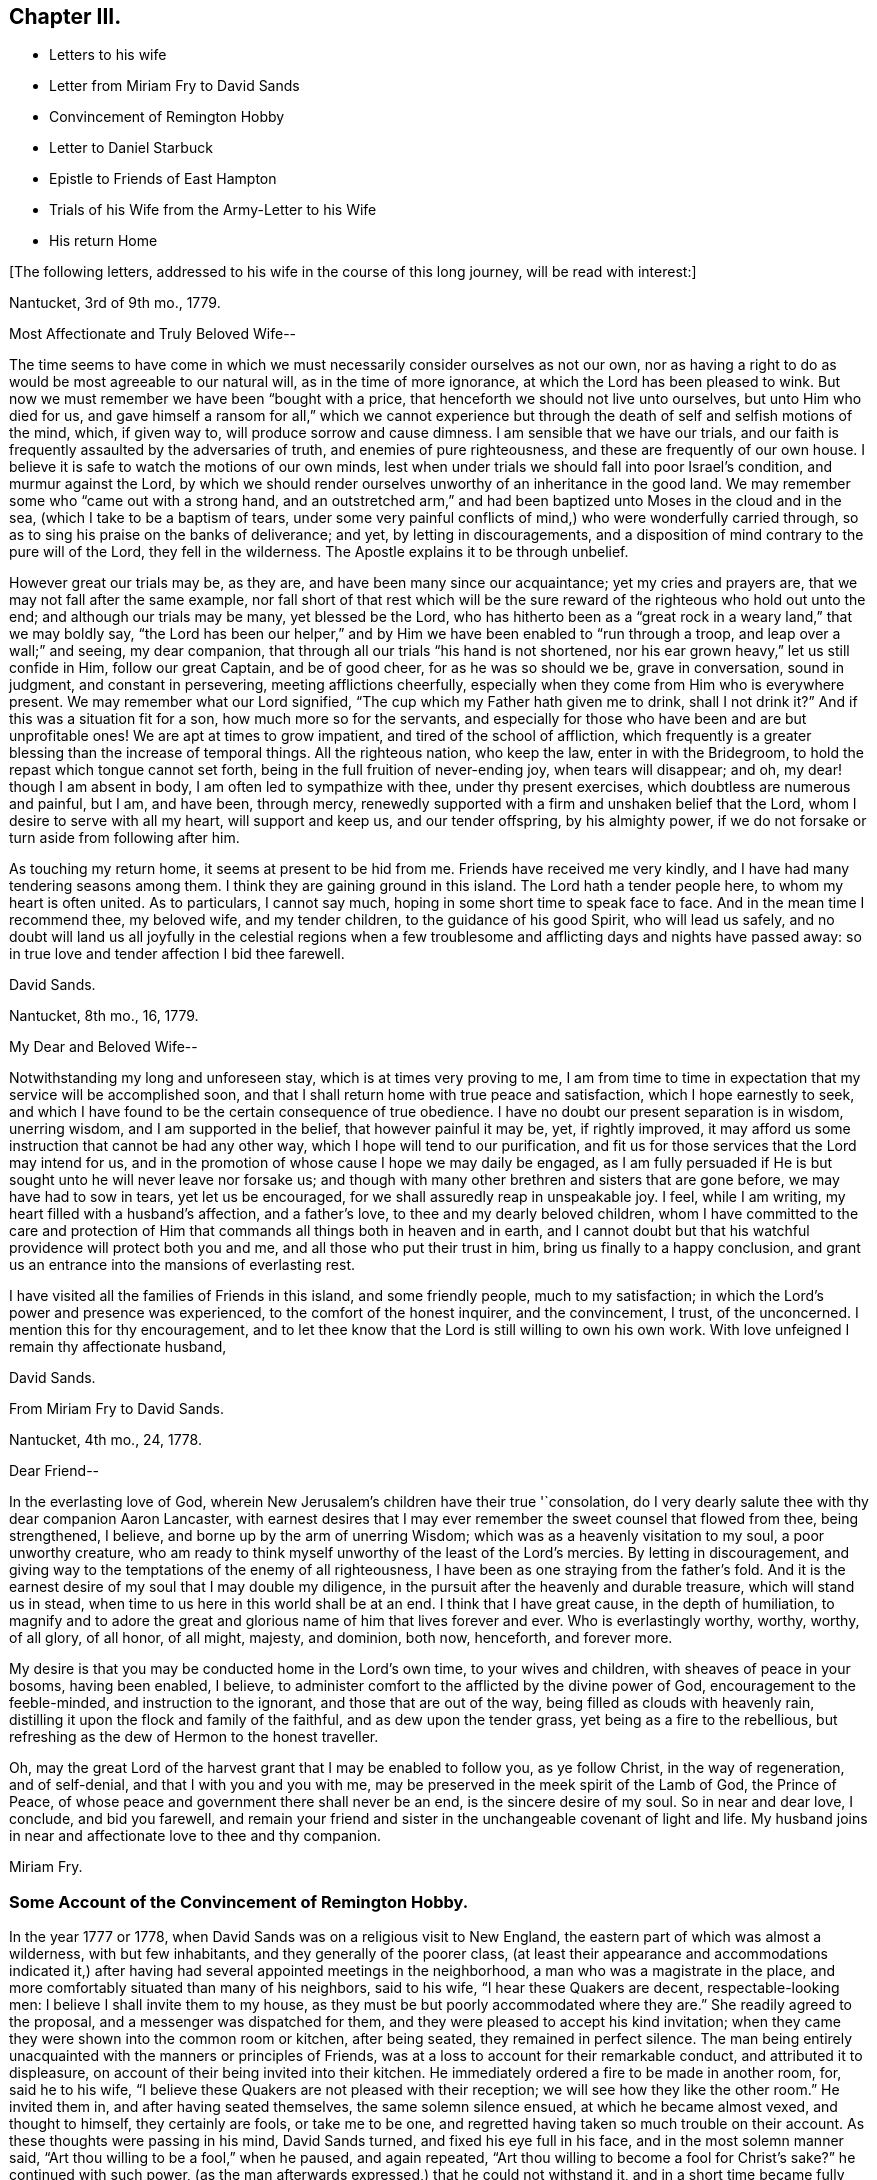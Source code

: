 == Chapter III.

[.chapter-synopsis]
* Letters to his wife
* Letter from Miriam Fry to David Sands
* Convincement of Remington Hobby
* Letter to Daniel Starbuck
* Epistle to Friends of East Hampton
* Trials of his Wife from the Army-Letter to his Wife
* His return Home

[.offset]
+++[+++The following letters, addressed to his wife in the course of this long journey,
will be read with interest:]

[.embedded-content-document.letter]
--

[.signed-section-context-open]
Nantucket, 3rd of 9th mo., 1779.

[.salutation]
Most Affectionate and Truly Beloved Wife--

The time seems to have come in which we must necessarily
consider ourselves as not our own,
nor as having a right to do as would be most agreeable to our natural will,
as in the time of more ignorance, at which the Lord has been pleased to wink.
But now we must remember we have been "`bought with a price,
that henceforth we should not live unto ourselves, but unto Him who died for us,
and gave himself a ransom for all,`" which we cannot experience
but through the death of self and selfish motions of the mind,
which, if given way to, will produce sorrow and cause dimness.
I am sensible that we have our trials,
and our faith is frequently assaulted by the adversaries of truth,
and enemies of pure righteousness, and these are frequently of our own house.
I believe it is safe to watch the motions of our own minds,
lest when under trials we should fall into poor Israel`'s condition,
and murmur against the Lord,
by which we should render ourselves unworthy of an inheritance in the good land.
We may remember some who "`came out with a strong hand,
and an outstretched arm,`" and had been baptized unto Moses in the cloud and in the sea,
(which I take to be a baptism of tears,
under some very painful conflicts of mind,) who were wonderfully carried through,
so as to sing his praise on the banks of deliverance; and yet,
by letting in discouragements,
and a disposition of mind contrary to the pure will of the Lord,
they fell in the wilderness.
The Apostle explains it to be through unbelief.

However great our trials may be, as they are, and have been many since our acquaintance;
yet my cries and prayers are, that we may not fall after the same example,
nor fall short of that rest which will be the sure
reward of the righteous who hold out unto the end;
and although our trials may be many, yet blessed be the Lord,
who has hitherto been as a "`great rock in a weary land,`" that we may boldly say,
"`the Lord has been our helper,`" and by Him we have
been enabled to "`run through a troop,
and leap over a wall;`" and seeing, my dear companion,
that through all our trials "`his hand is not shortened,
nor his ear grown heavy,`" let us still confide in Him, follow our great Captain,
and be of good cheer, for as he was so should we be, grave in conversation,
sound in judgment, and constant in persevering, meeting afflictions cheerfully,
especially when they come from Him who is everywhere present.
We may remember what our Lord signified,
"`The cup which my Father hath given me to drink, shall I not drink it?`"
And if this was a situation fit for a son, how much more so for the servants,
and especially for those who have been and are but unprofitable ones!
We are apt at times to grow impatient, and tired of the school of affliction,
which frequently is a greater blessing than the increase of temporal things.
All the righteous nation, who keep the law, enter in with the Bridegroom,
to hold the repast which tongue cannot set forth,
being in the full fruition of never-ending joy, when tears will disappear; and oh,
my dear! though I am absent in body, I am often led to sympathize with thee,
under thy present exercises, which doubtless are numerous and painful, but I am,
and have been, through mercy,
renewedly supported with a firm and unshaken belief that the Lord,
whom I desire to serve with all my heart, will support and keep us,
and our tender offspring, by his almighty power,
if we do not forsake or turn aside from following after him.

As touching my return home, it seems at present to be hid from me.
Friends have received me very kindly, and I have had many tendering seasons among them.
I think they are gaining ground in this island.
The Lord hath a tender people here, to whom my heart is often united.
As to particulars, I cannot say much, hoping in some short time to speak face to face.
And in the mean time I recommend thee, my beloved wife, and my tender children,
to the guidance of his good Spirit, who will lead us safely,
and no doubt will land us all joyfully in the celestial regions when a
few troublesome and afflicting days and nights have passed away:
so in true love and tender affection I bid thee farewell.

[.signed-section-signature]
David Sands.

[.signed-section-context-close]
Nantucket, 8th mo., 16, 1779.

--

[.embedded-content-document.letter]
--

[.salutation]
My Dear and Beloved Wife--

Notwithstanding my long and unforeseen stay, which is at times very proving to me,
I am from time to time in expectation that my service will be accomplished soon,
and that I shall return home with true peace and satisfaction,
which I hope earnestly to seek,
and which I have found to be the certain consequence of true obedience.
I have no doubt our present separation is in wisdom, unerring wisdom,
and I am supported in the belief, that however painful it may be, yet,
if rightly improved, it may afford us some instruction that cannot be had any other way,
which I hope will tend to our purification,
and fit us for those services that the Lord may intend for us,
and in the promotion of whose cause I hope we may daily be engaged,
as I am fully persuaded if He is but sought unto he will never leave nor forsake us;
and though with many other brethren and sisters that are gone before,
we may have had to sow in tears, yet let us be encouraged,
for we shall assuredly reap in unspeakable joy.
I feel, while I am writing, my heart filled with a husband`'s affection,
and a father`'s love, to thee and my dearly beloved children,
whom I have committed to the care and protection of Him
that commands all things both in heaven and in earth,
and I cannot doubt but that his watchful providence will protect both you and me,
and all those who put their trust in him, bring us finally to a happy conclusion,
and grant us an entrance into the mansions of everlasting rest.

I have visited all the families of Friends in this island, and some friendly people,
much to my satisfaction; in which the Lord`'s power and presence was experienced,
to the comfort of the honest inquirer, and the convincement, I trust, of the unconcerned.
I mention this for thy encouragement,
and to let thee know that the Lord is still willing to own his own work.
With love unfeigned I remain thy affectionate husband,

[.signed-section-signature]
David Sands.

--

[.embedded-content-document.letter]
--

[.letter-heading]
From Miriam Fry to David Sands.

[.signed-section-context-open]
Nantucket, 4th mo., 24, 1778.

[.salutation]
Dear Friend--

In the everlasting love of God,
wherein New Jerusalem`'s children have their true '`consolation,
do I very dearly salute thee with thy dear companion Aaron Lancaster,
with earnest desires that I may ever remember the sweet counsel that flowed from thee,
being strengthened, I believe, and borne up by the arm of unerring Wisdom;
which was as a heavenly visitation to my soul, a poor unworthy creature,
who am ready to think myself unworthy of the least of the Lord`'s mercies.
By letting in discouragement,
and giving way to the temptations of the enemy of all righteousness,
I have been as one straying from the father`'s fold.
And it is the earnest desire of my soul that I may double my diligence,
in the pursuit after the heavenly and durable treasure, which will stand us in stead,
when time to us here in this world shall be at an end.
I think that I have great cause, in the depth of humiliation,
to magnify and to adore the great and glorious name of him that lives forever and ever.
Who is everlastingly worthy, worthy, worthy, of all glory, of all honor, of all might,
majesty, and dominion, both now, henceforth, and forever more.

My desire is that you may be conducted home in the Lord`'s own time,
to your wives and children, with sheaves of peace in your bosoms,
having been enabled, I believe,
to administer comfort to the afflicted by the divine power of God,
encouragement to the feeble-minded, and instruction to the ignorant,
and those that are out of the way, being filled as clouds with heavenly rain,
distilling it upon the flock and family of the faithful,
and as dew upon the tender grass, yet being as a fire to the rebellious,
but refreshing as the dew of Hermon to the honest traveller.

Oh, may the great Lord of the harvest grant that I may be enabled to follow you,
as ye follow Christ, in the way of regeneration, and of self-denial,
and that I with you and you with me,
may be preserved in the meek spirit of the Lamb of God, the Prince of Peace,
of whose peace and government there shall never be an end,
is the sincere desire of my soul.
So in near and dear love, I conclude, and bid you farewell,
and remain your friend and sister in the unchangeable covenant of light and life.
My husband joins in near and affectionate love to thee and thy companion.

[.signed-section-signature]
Miriam Fry.

--

[.blurb]
=== Some Account of the Convincement of Remington Hobby.

In the year 1777 or 1778, when David Sands was on a religious visit to New England,
the eastern part of which was almost a wilderness, with but few inhabitants,
and they generally of the poorer class,
(at least their appearance and accommodations indicated it,) after
having had several appointed meetings in the neighborhood,
a man who was a magistrate in the place,
and more comfortably situated than many of his neighbors, said to his wife,
"`I hear these Quakers are decent, respectable-looking men:
I believe I shall invite them to my house,
as they must be but poorly accommodated where they are.`"
She readily agreed to the proposal, and a messenger was dispatched for them,
and they were pleased to accept his kind invitation;
when they came they were shown into the common room or kitchen, after being seated,
they remained in perfect silence.
The man being entirely unacquainted with the manners or principles of Friends,
was at a loss to account for their remarkable conduct, and attributed it to displeasure,
on account of their being invited into their kitchen.
He immediately ordered a fire to be made in another room, for, said he to his wife,
"`I believe these Quakers are not pleased with their reception;
we will see how they like the other room.`"
He invited them in, and after having seated themselves, the same solemn silence ensued,
at which he became almost vexed, and thought to himself, they certainly are fools,
or take me to be one, and regretted having taken so much trouble on their account.
As these thoughts were passing in his mind, David Sands turned,
and fixed his eye full in his face, and in the most solemn manner said,
"`Art thou willing to be a fool,`" when he paused, and again repeated,
"`Art thou willing to become a fool for Christ`'s sake?`"
he continued with such power,
(as the man afterwards expressed,) that he could not withstand it,
and in a short time became fully convinced of Friends`' principles,
and most warmly attached to David Sands from feelings
of sincere gratitude and brotherly love.
His house was open at all times to them to hold their meetings in,
and he kindly offered to attend them,
while they were visiting families and meetings throughout the neighborhood,
fully acknowledging the power of truth, as he had heard it set forth,
and soon after became a member of the Society of Friends,
very zealous in the cause of righteousness, and a faithful laborer in the ministry,
travelling much in the work, so that, as he once observed,
his house had become to him as an Inn, where he could tarry but a short time at once.
When David Sands paid his last visit to New England,
previous to his departure for Europe,
R.H. became his faithful and well-beloved friend and companion, in his various exercises,
and parted with him with feelings of the truest regard,
commending him to the care of Him who ever watcheth over his faithful children,
whether by sea or land.

[.asterism]
'''

The following letter by David Sands,
evincing his tender concern for the growth and establishment
of those among whom he had labored,
is thought to have been written whilst engaged in this last journey.
It is without date:

[.embedded-content-document.letter]
--

[.salutation]
Dear Friend, Daniel Starbuck,

Notwithstanding our correspondence has not been regularly kept up,
yet I may assure thee my love is in no way lessened either by time or distance.
I have at times brought into view the many trying seasons we passed through together,
in travelling the untrodden paths of the wilderness
to declare the glad tidings of the Gospel,
through Jesus Christ our holy Redeemer, to many of the unconverted,
who are forgetful of their duty to their merciful and gracious Creator,
"`who willeth not the death of him that dieth, but that all should return, repent,
and live.`"
I have, with thee, to adore that arm that bore us up,
and so marvellously supported us under every exercise, both as to body and mind;
and hope this may be an encouragement to us in our future stepping along,
to yield our minds to every service that may be appointed to us,
nothing doubting but that He who has already begun
the work will carry it on in us and by us,
if we humbly confide in him, resigning our own will to his blessed will,
not looking so much at the appearance of things, and at our own abilities,
as to the all-sufficiency of His power who can fit
the least in the family for every good word and work,
and enable them to show forth the praises of Him
who hath called them both to glory and virtue.

And, dear friend, as thou wast made a comfort, and a near companion to me,
I have often been desirous that thou might be so
preserved as to become useful in the family,
and shine amongst the fixed stars in the firmament of the Lord`'s power, which,
I doubt not, will be the case if thou hold fast the beginning of thy confidence,
and keep in the humility of the heavenly family,
where nothing impure can find acceptance,
but where joy unspeakable and full of glory is the enjoyment of the blessed;
the redeemed of all generations, who unite in praising his holy name forever and ever.
With a heart filled with the love of an affectionate brother in Christ,
I remain thy friend,

[.signed-section-signature]
David Sands.

--

Amongst the papers of David Sands was found the following weighty address,
which appears to have been written about this period,
and is deemed well worthy of preservation:

[.embedded-content-document.epistle]
--

[.blurb]
=== To all who love the Lord Jesus Christ, addressed more especially to Friends of East Hampton.

[.salutation]
My Dear Friends,

I have had my mind often drawn to remember you,
since my lot has been cast in this island,
feeling something to say to encourage you who have known in measure
the purifying power of divine love shed abroad in your hearts,
which is able to keep and preserve you in the hour of temptation,
and make you as hewn stones that will lay solid in the spiritual building.
As you abide in it,
you will be led from all likenesses of things that are in heaven above,
or in the earth beneath; seeing the end of all types and shadows,
and looking to the eternal substance,
to Jesus the living bread which comes down from heaven;
whereby you will be enabled to keep the spiritual passover,
where you will drink the wine of the kingdom, well refined,
and eat of the spiritual bread which our Lord breaks
and blesses to his poor dependent children,
whom he chooses as in the furnace of affliction,
where he baptizes them with the baptism of sufferings,
and thoroughly purges the floor of their hearts, and burns up all the loose matter.

Therefore, my dear friends, dwell in this principle of divine love,
which casteth out all slavish fear;
for as you are found dwelling therein it will be your strength,
whereby you will be enabled to wage war in righteousness against the man of sin in yourselves,
and to destroy the works of Satan through the power of God,
who is himself an immense ocean of divine love,
which I apprehend some amongst you have been made sensible of.
Therefore, my friends, dwell in that power and wisdom which is from above,
and in the life and virtue of Jesus Christ,
and this will keep you alive in Him who is the root of life;
it is this that will make you fruitful; not formal, dry, and barren;
having the form but lacking the power.
Get, friends, to the inward sanctuary, and wait, like David formerly,
who often waited upon God; so will you witness him to be strength in weakness,
riches in poverty, and a never-failing helper in the most trying seasons.
May it be your engagement to come out of all mixtures, into God`'s peaceable truth;
out of all the imaginary conceptions of man`'s wisdom, into God`'s wisdom,
into his Spirit, that so you may drink of the river that maketh truly glad.
It is a small thing to be called a Christian, but to be a true follower of Jesus,
to love him above all, to deny ourselves, and to take up our daily cross and follow him,
is a labor which is not agreeable to the creature:
or that self should have no reputation, nor any share,
especially in religious performances.
The nature of man is activity, which, in these, ought to be laid in the dust;
for that which comes from God, gathers to Him;
and that which comes only from the will of the creature, and wisdom of man,
though clothed with the richest garments of man`'s contriving and preparing,
can bring no life, nor the savor of it to the soul.

I may say you have been made near to me,
and should I be engaged to pay you another visit in Gospel love,
may I be comforted in beholding your growth and firm establishment in the eternal truth.
I believe that God will reveal himself more clearly to some of you,
through the light of his dear Son.
Oh! that you may take heed to the tender touches of His love,
and keep to that in yourselves which convinces you of evil,
and though it be small in its appearance, it will enable those who take heed thereto,
to overcome evil, and lead from it into truth and peace.
And as I have, when amongst you, exhorted to these things, so I now again write to you,
to keep out of all noises, tumults, and confusions, that are in the world,
and are of the world, which lieth in wickedness, and be still.
Seek for the true quietude of mind;
the place of true mental prayer is a quiet habitation,
and O that many of you may be gathered to it, both parents and children;
then you will be enabled to offer acceptable prayers to our Father which is in heaven,
who hears the prayers that proceed from the contrite spirit.
With a salutation of love to you all, I remain your sincere friend,
in Jesus our dying and risen Lord,

[.signed-section-signature]
David Sands.

[.postscript]
====

It is desired that this epistle be read at the close of an evening meeting,
by the Friends of East Hampton.

====

--

The foregoing journey, through some of the Eastern States,
being at a period when the revolutionary war was at its height,
he had many trials to pass through, in moving about amongst the armed forces.
Of these trials his wife and family at home had largely to partake.
His house stood in a neighborhood where many of the troops were collected,
and at one time there was a guard of fifty men stationed at his house.
At first they appeared rather hostile, but soon changed their conduct,
as they became acquainted with his wife and family,
and were satisfied that he was absent on a religious visit,
though it appeared strange to them that he could
leave a comfortable home in such perilous times;
from this circumstance they were at first almost
induced to believe that he had gone to the enemy.
One day, when several soldiers were present, his wife received the following letter,
which, after having read, she handed to one of them,
desiring him to take it to the camp and show it to their officers,
that they might be satisfied of its contents:

[.embedded-content-document.letter]
--

[.signed-section-context-open]
Nantucket

[.salutation]
My Beloved Companion,

The tender ties, both of grace and nature,
call on me to embrace every opportunity of writing to thee.
After a salutation of tender love,
these may inform thee that I have today finished my service
in this island in visiting nearly two hundred families,
which service I have been favored to perform beyond my expectation,
through the helping hand of Divine Goodness.
My mind has been much with my tender and beloved family,
and at times the flood of affliction has run so high that I have been almost overwhelmed;
though at this time I feel, in some measure, relieved from it,
and hope to be resigned to the Divine Disposer of all things, who, I may say,
has hitherto helped me.

I expect, in a day or two, to leave this island, and proceed,
unless I find my mind released from further service, which seems to be my daily desire.
I am comforted at times,
under a confirming belief that He who requires the
service of me is a merciful covenant-keeping God,
in whose arm of power I trust,
and that he will preserve me and mine under the shadow of his wing,
if we are but faithful to him; and that we may be so is the fervent breathing of my mind.
I expect that thou, perhaps, hast met with close trials,
and had great exercises to pass through; and though I am separated from thee,
my earnest desire and prayer is, that thy faith fail not,
and I am persuaded that Jacob`'s God and Israel`'s King will not forsake us;
though more trials may be near, yet as our eye is single to him, we shall be preserved.
I hope thou wilt not be dismayed or cast down, but trust in the Shepherd of Israel;
cast thy care upon him, for he cares for those who trust in him.
I have been favored to believe that he will be a father to my beloved infant children,
and as a husband to thee, seeing he has ordered our separation in this trying season.
My love is to my beloved parents, brothers, and sisters, and dear inquiring friends.
In the most affectionate and heartfelt regard, I am thy loving husband,

[.signed-section-signature]
David Sands.

--

It is stated that some of the soldiers often came
in and sat with them during their meetings,
and appeared very civil and respectful.
Clementina Sands lent them several Friends`' books, particularly [.book-title]#Barclay`'s Apology.#
When they left, they took a friendly leave,
and appeared to wish for the welfare of the family.
During their stay, her friends felt very anxious for her removal to a place of safety,
but she felt most easy to remain, though much exercised,
desiring to be shown what was best for her; and, on one occasion,
she retired to wait in silence to be guided by Him
who is alone able to direct in best wisdom.
She felt drawn to open the Bible, and her eye rested on the 27th Psalm:
"`The Lord is my light and my salvation, whom shall I fear:
The Lord is the strength of my life, of whom shall I be afraid?`"
which was so fully applicable to her present trying situation,
and also the promise of care so beautifully expressed, that her mind became quieted,
and all fear and anxiety were at an end.
She felt full confidence in Him who had sent her
protector away from her on an errand of gospel love,
for the benefit of his fellow creatures,
believing that He would extend a fatherly care to her and her little ones.

After his return in the winter, 1779 and 1780,
he remained at home until the following summer,
when he felt a concern to visit Friends in Philadelphia, particularly in their families,
which service engaged him until the 2nd mo. 1781.
He was much comforted with the openness manifested to receive the truth;
and though it was an arduous labor,
yet he was favored to return with peace and thankfulness
to Him who had required it of him.
